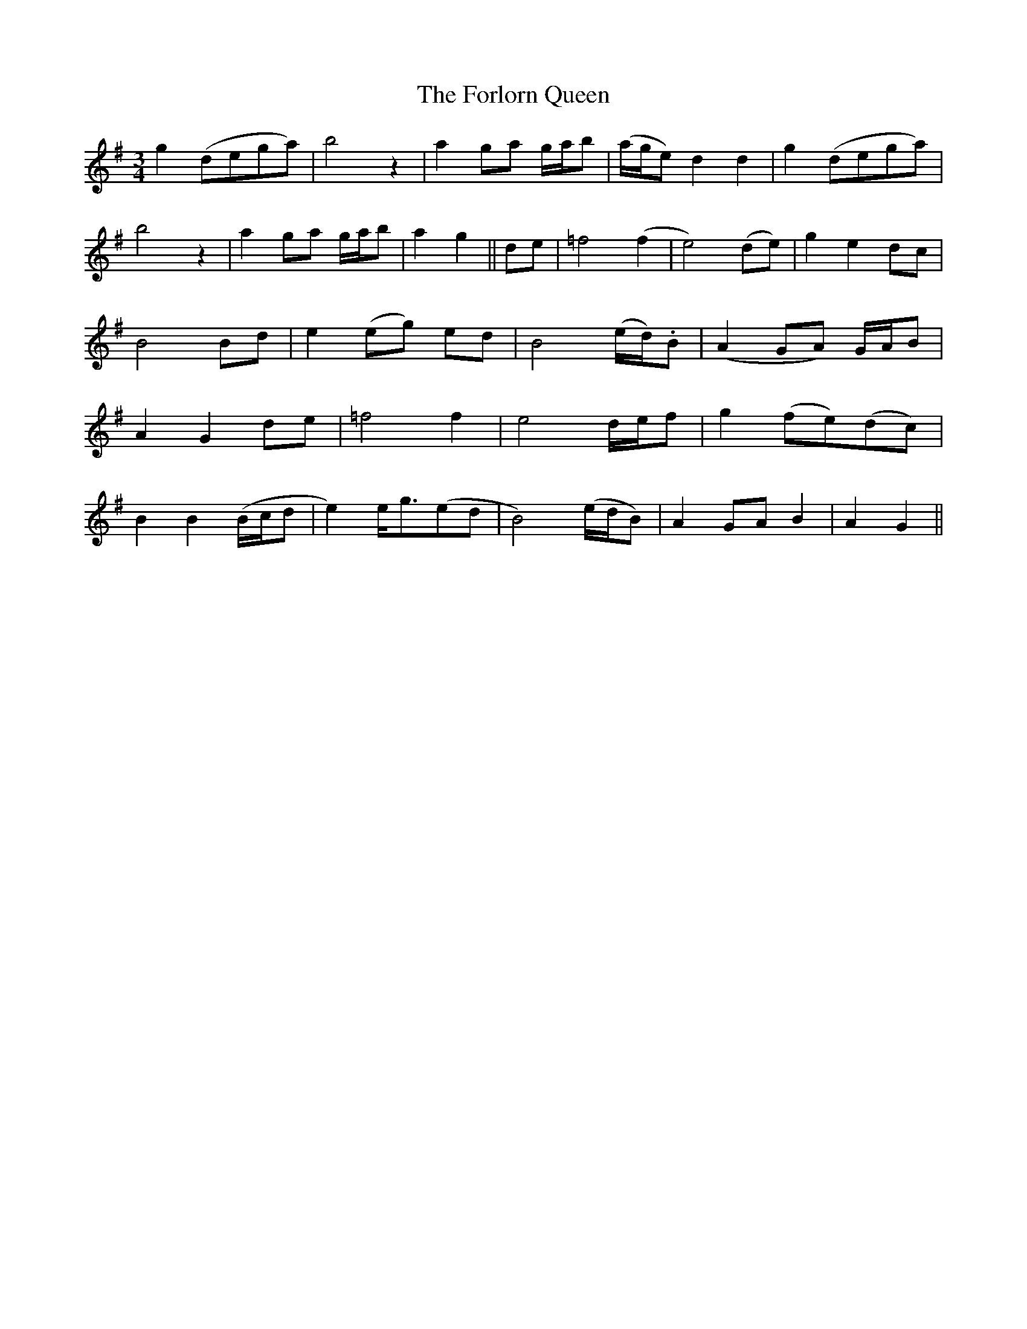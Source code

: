 X: 13766
T: Forlorn Queen, The
R: waltz
M: 3/4
K: Gmajor
g2 (dega)|b4 z2|a2 ga g/a/b|(a/g/e) d2d2|g2 (dega)|
b4 z2|a2 ga g/a/b|a2g2||de|=f4 (f2|e4) (de)|g2e2 dc|
B4 Bd|e2 (eg) ed|B4 (e/d/).B|(A2 GA) G/A/B|
A2G2 de|=f4 f2|e4 d/e/f|g2 (fe)(dc)|
B2B2 (B/c/d|e2) e<g(ed|B4) (e/d/B)|A2 GA B2|A2 G2||

